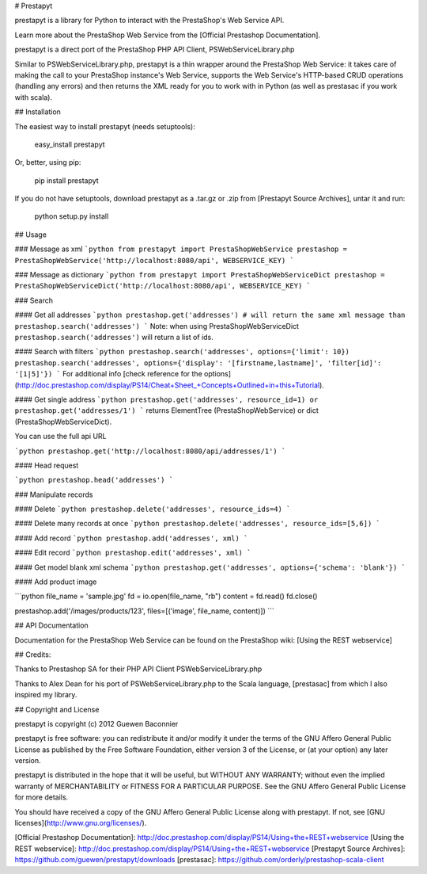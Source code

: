 # Prestapyt

prestapyt is a library for Python to interact with the PrestaShop's Web Service API.

Learn more about the PrestaShop Web Service from the [Official Prestashop Documentation].

prestapyt is a direct port of the PrestaShop PHP API Client, PSWebServiceLibrary.php

Similar to PSWebServiceLibrary.php, prestapyt is a thin wrapper around the PrestaShop Web Service:
it takes care of making the call to your PrestaShop instance's Web Service,
supports the Web Service's HTTP-based CRUD operations (handling any errors)
and then returns the XML ready for you to work with in Python
(as well as prestasac if you work with scala).


## Installation

The easiest way to install prestapyt (needs setuptools):

    easy_install prestapyt

Or, better, using pip:

    pip install prestapyt

If you do not have setuptools, download prestapyt as a .tar.gz or .zip from
[Prestapyt Source Archives], untar it and run:

    python setup.py install


## Usage


### Message as xml
```python
from prestapyt import PrestaShopWebService
prestashop = PrestaShopWebService('http://localhost:8080/api', WEBSERVICE_KEY)
```

### Message as dictionary
```python
from prestapyt import PrestaShopWebServiceDict
prestashop = PrestaShopWebServiceDict('http://localhost:8080/api', WEBSERVICE_KEY)
```

### Search

#### Get all addresses
```python
prestashop.get('addresses') # will return the same xml message than
prestashop.search('addresses')
```
Note: when using PrestaShopWebServiceDict ``prestashop.search('addresses')`` will return a list of ids.


#### Search with filters
```python
prestashop.search('addresses', options={'limit': 10})
prestashop.search('addresses', options={'display': '[firstname,lastname]', 'filter[id]': '[1|5]'})
```
For additional info [check reference for the options](http://doc.prestashop.com/display/PS14/Cheat+Sheet_+Concepts+Outlined+in+this+Tutorial).

#### Get single address
```python
prestashop.get('addresses', resource_id=1) or prestashop.get('addresses/1')
```
returns ElementTree (PrestaShopWebService) or dict (PrestaShopWebServiceDict).

You can use the full api URL

```python
prestashop.get('http://localhost:8080/api/addresses/1')
```

#### Head request

```python
prestashop.head('addresses')
```

### Manipulate records

#### Delete
```python
prestashop.delete('addresses', resource_ids=4)
```

#### Delete many records at once
```python
prestashop.delete('addresses', resource_ids=[5,6])
```

#### Add record
```python
prestashop.add('addresses', xml)
```

#### Edit record
```python
prestashop.edit('addresses', xml)
```

#### Get model blank xml schema
```python
prestashop.get('addresses', options={'schema': 'blank'})
```

#### Add product image

```python
file_name = 'sample.jpg'
fd = io.open(file_name, "rb")
content = fd.read()
fd.close()

prestashop.add('/images/products/123', files=[('image', file_name, content)])
```

## API Documentation

Documentation for the PrestaShop Web Service can be found on the
PrestaShop wiki: [Using the REST webservice]


## Credits:

Thanks to Prestashop SA for their PHP API Client PSWebServiceLibrary.php

Thanks to Alex Dean for his port of PSWebServiceLibrary.php
to the Scala language, [prestasac] from which I also inspired my library.


## Copyright and License

prestapyt is copyright (c) 2012 Guewen Baconnier

prestapyt is free software: you can redistribute it and/or modify
it under the terms of the GNU Affero General Public License as
published by the Free Software Foundation, either version 3 of
the License, or (at your option) any later version.

prestapyt is distributed in the hope that it will be useful,
but WITHOUT ANY WARRANTY; without even the implied warranty of
MERCHANTABILITY or FITNESS FOR A PARTICULAR PURPOSE.  See the
GNU Affero General Public License for more details.

You should have received a copy of the GNU Affero General Public
License along with prestapyt. If not, see [GNU licenses](http://www.gnu.org/licenses/).



[Official Prestashop Documentation]: http://doc.prestashop.com/display/PS14/Using+the+REST+webservice
[Using the REST webservice]: http://doc.prestashop.com/display/PS14/Using+the+REST+webservice
[Prestapyt Source Archives]: https://github.com/guewen/prestapyt/downloads
[prestasac]: https://github.com/orderly/prestashop-scala-client


